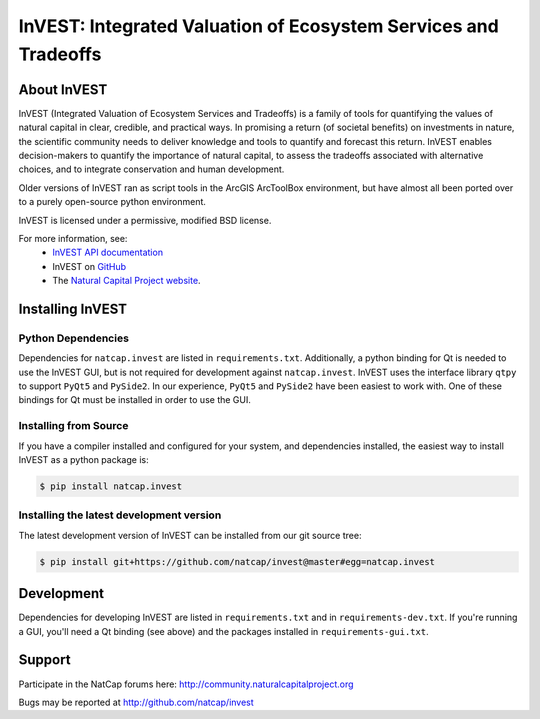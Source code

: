 ================================================================
InVEST: Integrated Valuation of Ecosystem Services and Tradeoffs
================================================================

About  InVEST
=============

InVEST (Integrated Valuation of Ecosystem Services and Tradeoffs) is a family
of tools for quantifying the values of natural capital in clear, credible, and
practical ways. In promising a return (of societal benefits) on investments in
nature, the scientific community needs to deliver knowledge and tools to
quantify and forecast this return. InVEST enables decision-makers to quantify
the importance of natural capital, to assess the tradeoffs associated with
alternative choices, and to integrate conservation and human development.

Older versions of InVEST ran as script tools in the ArcGIS ArcToolBox environment,
but have almost all been ported over to a purely open-source python environment.

InVEST is licensed under a permissive, modified BSD license.

For more information, see:
  * `InVEST API documentation <http://invest.readthedocs.io/>`_
  * InVEST on `GitHub <https://github.com/natcap/invest>`__
  * The `Natural Capital Project website <http://naturalcapitalproject.stanford.edu>`__.


.. Everything after this comment will be included in the API docs.
.. START API

Installing InVEST
=================

Python Dependencies
-------------------

Dependencies for ``natcap.invest`` are listed in ``requirements.txt``.
Additionally, a python binding for Qt is needed to use the InVEST GUI, but is
not required for development against ``natcap.invest``.  InVEST uses the
interface library ``qtpy`` to support ``PyQt5`` and ``PySide2``.  In our 
experience, ``PyQt5`` and ``PySide2`` have been easiest to work with.  One of
these bindings for Qt must be installed in order to use the GUI.


Installing from Source
----------------------

If you have a compiler installed and configured for your system, and
dependencies installed, the easiest way to install InVEST as a python package
is:

.. code-block:: console

    $ pip install natcap.invest


Installing the latest development version
-----------------------------------------

The latest development version of InVEST can be installed from our git
source tree:

.. code-block:: console

    $ pip install git+https://github.com/natcap/invest@master#egg=natcap.invest

Development
===========

Dependencies for developing InVEST are listed in ``requirements.txt`` and in
``requirements-dev.txt``.  If you're running a GUI, you'll need a Qt binding
(see above) and the packages installed in ``requirements-gui.txt``.

Support
=======

Participate in the NatCap forums here:
http://community.naturalcapitalproject.org

Bugs may be reported at http://github.com/natcap/invest
